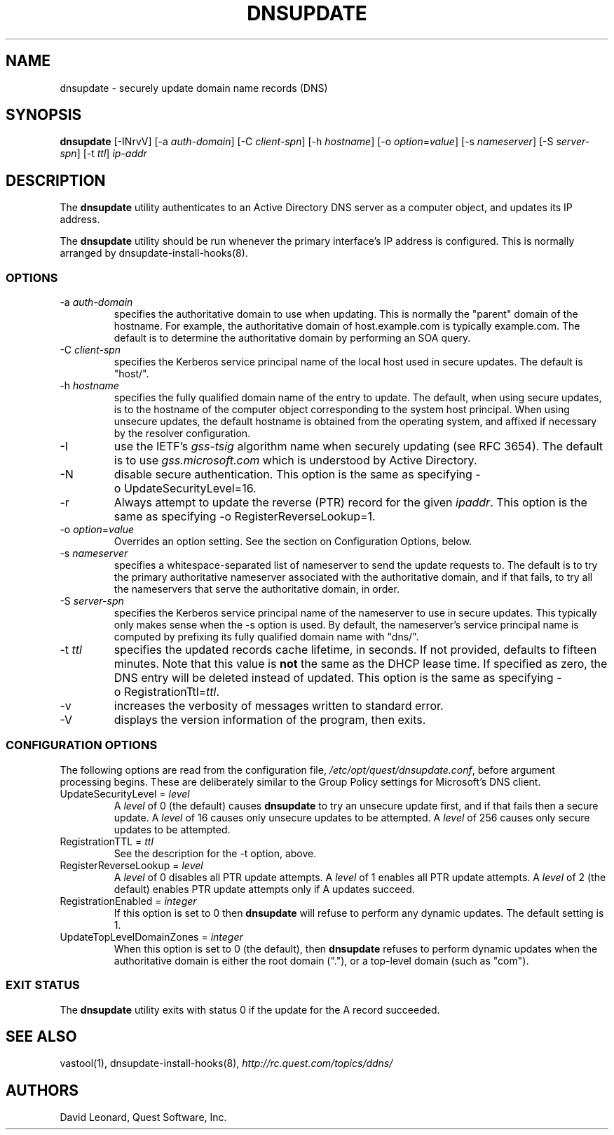 .\" (c) 2006, Quest Software, Inc. All rights reserved.
.TH DNSUPDATE 8
.SH NAME
dnsupdate \- securely update domain name records (DNS)
.SH SYNOPSIS
.B dnsupdate
[\-INrvV]
.RI [\-a\  auth-domain ]
.RI [\-C\  client-spn ]
.RI [\-h\  hostname ]
.RI [\-o\  option = value ]
.RI [\-s\  nameserver ]
.RI [\-S\  server-spn ]
.RI [\-t\  ttl ]
.I ip-addr
.SH DESCRIPTION
The
.B dnsupdate
utility authenticates to an Active Directory DNS server
as a computer object, and updates its IP address.
.PP
The
.B dnsupdate
utility should be run whenever the primary interface's IP address is configured.
This is normally arranged by
dnsupdate-install-hooks(8).
.SS OPTIONS
.TP
.RI \-a\  auth-domain
specifies the authoritative domain to use when updating.
This is normally the "parent" domain of the hostname.
For example, the authoritative domain of host.example.com
is typically example.com.
The default is to determine the authoritative domain by performing
an SOA query.
.TP
.RI \-C\  client-spn
specifies the Kerberos service principal name of the local host
used in secure updates.
The default is "host/".
.TP
.RI \-h\  hostname
specifies the fully qualified domain name of the entry to update.
The default, when using secure updates, is to the hostname 
of the computer object corresponding to the system host principal.
When using unsecure updates, the default hostname is obtained from the 
operating system, and affixed if necessary by the resolver configuration.
.TP
\-I
use the IETF's
.I gss-tsig
algorithm name when securely updating (see RFC 3654).
The default is to use
.I gss.microsoft.com
which is understood by Active Directory.
.TP
\-N
disable secure authentication.
This option is the same as specifying \-o\ UpdateSecurityLevel=16.
.TP
\-r
Always attempt to update the reverse (PTR) record for the given
.IR ipaddr .
This option is the same as specifying \-o\ RegisterReverseLookup=1.
.TP
.RI \-o\  option = value
Overrides an option setting.
See the section on Configuration Options, below.
.TP
.RI \-s\  nameserver
specifies a whitespace-separated list of nameserver 
to send the update requests to.
The default is to try the primary authoritative nameserver associated with the 
authoritative domain,
and if that fails, to try all the nameservers that serve the 
authoritative domain, in order.
.TP
.RI \-S\  server-spn
specifies the Kerberos service principal name of the nameserver
to use in secure updates.
This typically only makes sense when the \-s option is used.
By default, the nameserver's service principal name is computed by 
prefixing its fully qualified domain name with "dns/".
.TP
.RI \-t\  ttl
specifies the updated records cache lifetime, in seconds.
If not provided, defaults to
fifteen minutes.
Note that this value is
.B not
the same as the DHCP lease time.
If specified as zero, the DNS entry will be deleted instead of updated.
This option is the same as specifying
.RI \-o\ RegistrationTtl= ttl .
.TP
\-v
increases the verbosity of messages written to standard error.
.TP
\-V
displays the version information of the program, then exits.
.SS "CONFIGURATION OPTIONS"
The following options are read from the configuration file,
.IR /etc/opt/quest/dnsupdate.conf ,
before argument processing begins.
These are deliberately similar to the Group Policy settings
for Microsoft's DNS client.
.TP
.RI UpdateSecurityLevel\ =\  level
A
.I level
of 0 (the default) causes
.B dnsupdate
to try an unsecure update first,
and if that fails then a secure update.
A
.I level
of 16 causes only unsecure updates to be attempted.
A
.I level
of 256 causes only secure updates to be attempted.
.TP
.RI RegistrationTTL\ =\  ttl
See the description for the \-t option, above.
.TP
.RI RegisterReverseLookup\ =\  level
A
.I level
of 0 disables all PTR update attempts.
A
.I level
of 1 enables all PTR update attempts.
A
.I level
of 2 (the default) enables PTR update attempts only if A updates succeed.
.TP
.RI RegistrationEnabled\ =\  integer
If this option is set to 0 then
.B dnsupdate
will refuse to perform any dynamic updates.
The default setting is 1.
.TP
.RI UpdateTopLevelDomainZones\ =\  integer
When this option is set to 0 (the default), then
.B dnsupdate
refuses to perform dynamic updates when the authoritative domain
is either the root domain ("."), or a top-level domain (such as "com").
.SS "EXIT STATUS"
The
.B dnsupdate
utility exits with status 0 if the update for the A record succeeded.
.SH "SEE ALSO"
vastool(1),
dnsupdate-install-hooks(8),
.I \%http://rc.quest.com/topics/ddns/
.SH AUTHORS
David Leonard, Quest Software, Inc.
